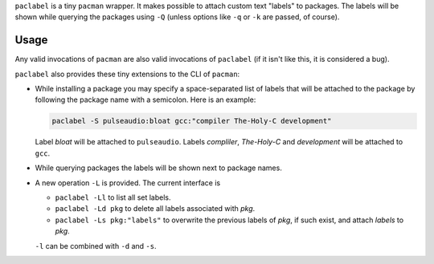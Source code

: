 
``paclabel`` is a tiny ``pacman`` wrapper.
It makes possible to attach custom text "labels" to packages.
The labels will be shown while querying the packages using ``-Q``
(unless options like ``-q`` or ``-k`` are passed, of course).

=====
Usage
=====

Any valid invocations of ``pacman`` are also valid invocations of ``paclabel``
(if it isn't like this, it is considered a bug).

``paclabel`` also provides these tiny extensions to the CLI of ``pacman``:

* While installing a package you may specify a space-separated list of labels
  that will be attached to the package by following the package name with a semicolon.
  Here is an example:
  
  .. code-block:: bash
     
     paclabel -S pulseaudio:bloat gcc:"compiler The-Holy-C development"

  Label *bloat* will be attached to ``pulseaudio``.
  Labels *compliler*, *The-Holy-C* and *development* will be attached to ``gcc``.

* While querying packages the labels will be shown next to package names.

* A new operation ``-L`` is provided. The current interface is

  * ``paclabel -Ll`` to list all set labels.
  * ``paclabel -Ld pkg`` to delete all labels associated with *pkg*.
  * ``paclabel -Ls pkg:"labels"`` to overwrite the previous labels of *pkg*,
    if such exist, and attach *labels* to *pkg*.

  ``-l`` can be combined with ``-d`` and ``-s``.
